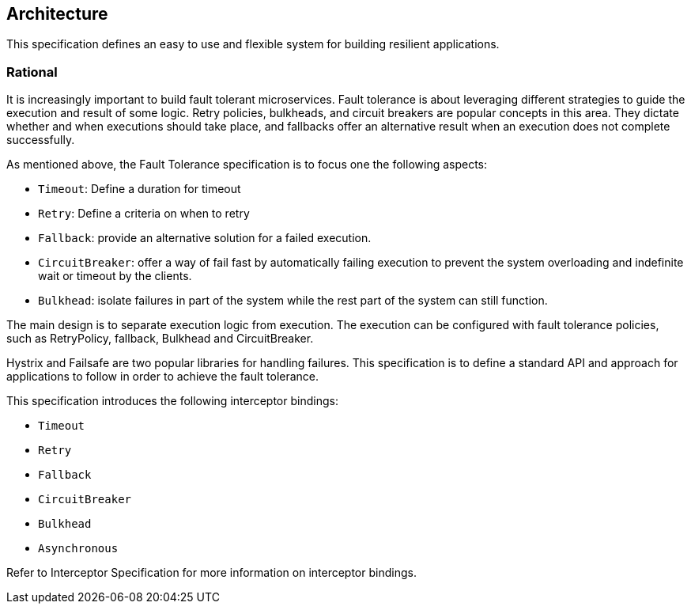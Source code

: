 //
// Copyright (c) 2016-2017 Contributors to the Eclipse Foundation
//
// See the NOTICE file(s) distributed with this work for additional
// information regarding copyright ownership.
//
// Licensed under the Apache License, Version 2.0 (the "License");
// You may not use this file except in compliance with the License.
// You may obtain a copy of the License at
//
//    http://www.apache.org/licenses/LICENSE-2.0
//
// Unless required by applicable law or agreed to in writing, software
// distributed under the License is distributed on an "AS IS" BASIS,
// WITHOUT WARRANTIES OR CONDITIONS OF ANY KIND, either express or implied.
// See the License for the specific language governing permissions and
// limitations under the License.
// Contributors:
// Emily Jiang

[[architecture]]
== Architecture

This specification defines an easy to use and flexible system for building resilient applications.


=== Rational

It is increasingly important to build fault tolerant microservices.
Fault tolerance is about leveraging different strategies to guide the execution and result of some logic.
Retry policies, bulkheads, and circuit breakers are popular concepts in this area.
They dictate whether and when executions should take place, and fallbacks offer an alternative result when an execution does not complete successfully.

As mentioned above, the Fault Tolerance specification is to focus one the following aspects:

* `Timeout`: Define a duration for timeout

* `Retry`: Define a criteria on when to retry

* `Fallback`: provide an alternative solution for a failed execution.

* `CircuitBreaker`: offer a way of fail fast by automatically failing execution to prevent the system overloading and indefinite wait or timeout by the clients.

* `Bulkhead`: isolate failures in part of the system while the rest part of the system can still function.

The main design is to separate execution logic from execution.
The execution can be configured with fault tolerance policies, such as RetryPolicy, fallback, Bulkhead and CircuitBreaker.

Hystrix and Failsafe are two popular libraries for handling failures.
This specification is to define a standard API and approach for applications to follow in order to achieve the fault tolerance.

This specification introduces the following interceptor bindings:

* `Timeout`

* `Retry`

* `Fallback`

* `CircuitBreaker`

* `Bulkhead`

* `Asynchronous`

Refer to Interceptor Specification for more information on interceptor bindings.


